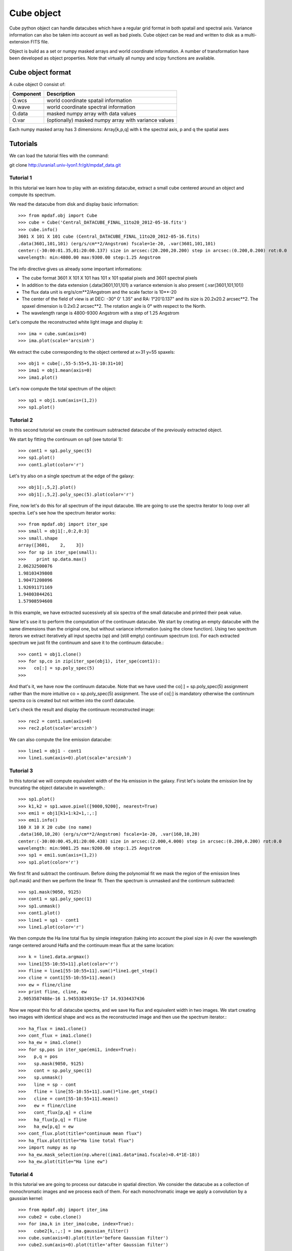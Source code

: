 Cube object
***********

Cube python object can handle datacubes which have a regular grid format in both spatail and spectral axis.
Variance information can also be taken into account as well as bad pixels. 
Cube object can be read and written to disk as a multi-extension FITS file.

Object is build as a set or numpy masked arrays and world coordinate information. A number of transformation
have been developed  as object properties. Note that virtually all numpy and scipy functions are available.

Cube object format
==================

A cube object O consist of:

+------------+--------------------------------------------------------+
| Component  | Description                                            |
+============+========================================================+
| O.wcs      | world coordinate spatail information                   |
+------------+--------------------------------------------------------+
| O.wave     | world coordinate spectral information                  |
+------------+--------------------------------------------------------+
| O.data     | masked numpy array with data values                    |
+------------+--------------------------------------------------------+
| O.var      | (optionally) masked numpy array with variance values   |
+------------+--------------------------------------------------------+

Each numpy masked array has 3 dimensions: Array[k,p,q] with k the spectral axis, p and q the spatial axes


Tutorials
=========

We can load the tutorial files with the command::

git clone http://urania1.univ-lyon1.fr/git/mpdaf_data.git

Tutorial 1
----------

In this tutorial we learn how to play with an existing datacube, extract a small cube centered around an object and compute its spectrum.

We read the datacube from disk and display basic information::

 >>> from mpdaf.obj import Cube
 >>> cube = Cube('Central_DATACUBE_FINAL_11to20_2012-05-16.fits')
 >>> cube.info()
 3601 X 101 X 101 cube (Central_DATACUBE_FINAL_11to20_2012-05-16.fits)
 .data(3601,101,101) (erg/s/cm**2/Angstrom) fscale=1e-20, .var(3601,101,101)
 center:(-30:00:01.35,01:20:00.137) size in arcsec:(20.200,20.200) step in arcsec:(0.200,0.200) rot:0.0
 wavelength: min:4800.00 max:9300.00 step:1.25 Angstrom

The info directive gives us already some important informations:

- The cube format 3601 X 101 X 101 has 101 x 101 spatial pixels and 3601 spectral pixels
- In addition to the data extension (.data(3601,101,101) a variance extension is also present (.var(3601,101,101))
- The flux data unit is erg/s/cm**2/Angstrom and the scale factor is 10**-20
- The center of the field of view is at DEC: -30° 0' 1.35" and RA: 1°20'0.137" and its size is 20.2x20.2 arcsec**2. The spaxel dimension is 0.2x0.2 arcsec**2. The rotation angle is 0° with respect to the North.
- The wavelength range is 4800-9300 Angstrom with a step of 1.25 Angstrom

Let's compute the reconstructed white light image and display it::

 >>> ima = cube.sum(axis=0)
 >>> ima.plot(scale='arcsinh')

.. figure::  user_manual_cube_images/recima1.png
   :align:   center

We extract the cube corresponding to the object centered at x=31 y=55 spaxels::

 >>> obj1 = cube[:,55-5:55+5,31-10:31+10]
 >>> ima1 = obj1.mean(axis=0)
 >>> ima1.plot()

.. figure::  user_manual_cube_images/recima2.png
   :align:   center

Let's now compute the total spectrum of the object::

 >>> sp1 = obj1.sum(axis=(1,2))
 >>> sp1.plot()

.. figure::  user_manual_cube_images/spec1.png
   :align:   center

Tutorial 2
----------

In this second tutorial we create the continuum subtracted datacube of the previously extracted object.

We start by fitting the continuum on sp1 (see tutorial 1)::

 >>> cont1 = sp1.poly_spec(5)
 >>> sp1.plot()
 >>> cont1.plot(color='r')

.. figure::  user_manual_cube_images/spec2.png
   :align:   center

Let's try also on a single spectrum at the edge of the galaxy::

 >>> obj1[:,5,2].plot()
 >>> obj1[:,5,2].poly_spec(5).plot(color='r')

.. figure::  user_manual_cube_images/spec3.png
   :align:   center

Fine, now let's do this for all spectrum of the input datacube. We are going to use the spectra iterator
to loop over all spectra.
Let's see how the spectrum iterator works::

 >>> from mpdaf.obj import iter_spe
 >>> small = obj1[:,0:2,0:3]
 >>> small.shape
 array([3601,    2,    3])
 >>> for sp in iter_spe(small):
 >>> 	print sp.data.max()
 2.06232500076
 1.98103439808
 1.90471208096
 1.92691171169
 1.94003844261
 1.57908594608

In this example, we have extracted sucessively all six spectra of the small datacube and printed their peak value.

Now let's use it to perform the computation of the continuum datacube.
We start by creating an empty datacube with the same dimensions than the original one, but without variance
information (using the clone function). Using two spectrum iterors we extract iteratively
all input spectra (sp) and (still
empty) continuum spectrum (co). For each extracted spectrum we just fit the continuum and save it to the
continuum datacube.::

 >>> cont1 = obj1.clone()
 >>> for sp,co in zip(iter_spe(obj1), iter_spe(cont1)):
 >>>   co[:] = sp.poly_spec(5)
 >>>

And that's it, we have now the continuum datacube. Note that we have used the co[:] = sp.poly_spec(5)
assignment rather than the more intuitive co = sp.poly_spec(5) assignment. The use of co[:] is mandatory
otherwise the continnum spectra co is created but not written into the cont1 datacube.

Let's check the result and display the continuum reconstructed image::

 >>> rec2 = cont1.sum(axis=0)
 >>> rec2.plot(scale='arcsinh')

.. figure::  user_manual_cube_images/recima4.png
   :align:   center

We can also compute the line emission datacube::

 >>> line1 = obj1 - cont1
 >>> line1.sum(axis=0).plot(scale='arcsinh')

.. figure::  user_manual_cube_images/recima5.png
   :align:   center


Tutorial 3
----------

In this tutorial we will compute equivalent width of the Ha emission in the galaxy.
First let's isolate the emission line by truncating the object datacube in wavelength.::

 >>> sp1.plot()
 >>> k1,k2 = sp1.wave.pixel([9000,9200], nearest=True)
 >>> emi1 = obj1[k1+1:k2+1,:,:]
 >>> emi1.info()
 160 X 10 X 20 cube (no name)
 .data(160,10,20) (erg/s/cm**2/Angstrom) fscale=1e-20, .var(160,10,20)
 center:(-30:00:00.45,01:20:00.438) size in arcsec:(2.000,4.000) step in arcsec:(0.200,0.200) rot:0.0
 wavelength: min:9001.25 max:9200.00 step:1.25 Angstrom
 >>> sp1 = emi1.sum(axis=(1,2))
 >>> sp1.plot(color='r')
 
.. figure::  user_manual_cube_images/spec4.png
   :align:   center

We first fit and subtract the continuum. Before doing the polynomial fit we mask the region of
the emission lines (sp1.mask) and then we perform the linear fit. Then the spectrum is unmasked
and the continnum subtracted::

 >>> sp1.mask(9050, 9125)
 >>> cont1 = sp1.poly_spec(1)
 >>> sp1.unmask()
 >>> cont1.plot()
 >>> line1 = sp1 - cont1
 >>> line1.plot(color='r')
 
.. figure::  user_manual_cube_images/spec5.png
   :align:   center

We then compute the Ha line total flux by simple integration (taking into account the pixel size in A)
over the wavelength range centered around Halfa and the continuum mean flux at the same location::

 >>> k = line1.data.argmax()
 >>> line1[55-10:55+11].plot(color='r')
 >>> fline = line1[55-10:55+11].sum()*line1.get_step()
 >>> cline = cont1[55-10:55+11].mean()
 >>> ew = fline/cline
 >>> print fline, cline, ew
 2.9053587488e-16 1.94553834915e-17 14.9334437436
 
.. figure::  user_manual_cube_images/spec6.png
   :align:   center

Now we repeat this for all datacube spectra, and we  save Ha flux and equivalent width in two images.
We start creating two images with identical shape and wcs as the reconstructed image and then use
the spectrum iterator.::

 >>> ha_flux = ima1.clone()
 >>> cont_flux = ima1.clone()
 >>> ha_ew = ima1.clone()
 >>> for sp,pos in iter_spe(emi1, index=True):
 >>>   p,q = pos
 >>>   sp.mask(9050, 9125)
 >>>   cont = sp.poly_spec(1)
 >>>   sp.unmask()
 >>>   line = sp - cont
 >>>   fline = line[55-10:55+11].sum()*line.get_step()
 >>>   cline = cont[55-10:55+11].mean()
 >>>   ew = fline/cline
 >>>   cont_flux[p,q] = cline
 >>>   ha_flux[p,q] = fline
 >>>   ha_ew[p,q] = ew
 >>> cont_flux.plot(title="continuum mean flux")
 >>> ha_flux.plot(title="Ha line total flux")
 >>> import numpy as np
 >>> ha_ew.mask_selection(np.where((ima1.data*ima1.fscale)<0.4*1E-18))
 >>> ha_ew.plot(title="Ha line ew")
 
.. image::  user_manual_cube_images/recima6.png
   
.. image::  user_manual_cube_images/recima7.png

.. image::  user_manual_cube_images/recima8.png


Tutorial 4
----------

In this tutorial we are going to process our datacube in spatial direction. We consider the datacube as a collection of
monochromatic images and we process each of them. For each monochromatic image we apply a convolution by a gaussian kernel::

 >>> from mpdaf.obj import iter_ima
 >>> cube2 = cube.clone()
 >>> for ima,k in iter_ima(cube, index=True):
 >>>   cube2[k,:,:] = ima.gaussian_filter()
 >>> cube.sum(axis=0).plot(title='before Gaussian filter')
 >>> cube2.sum(axis=0).plot(title='after Gaussian filter')
 
.. image::  user_manual_cube_images/recima9.png

.. image::  user_manual_cube_images/recima10.png



Reference
=========

:func:`mpdaf.obj.Cube <mpdaf.obj.Cube>` is the classic cube constructor.

:func:`mpdaf.obj.Cube.copy <mpdaf.obj.Cube.copy>` copies Cube object in a new one and returns it.

:func:`mpdaf.obj.Cube.clone <mpdaf.obj.Cube.clone>` returns a new cube of the same shape and coordinates, filled with zeros.

:func:`mpdaf.obj.Cube.info <mpdaf.obj.Cube.info>` prints information.

:func:`mpdaf.obj.Cube.write <mpdaf.obj.Cube.write>` saves the Cube in a FITS file.


Indexing
--------

:func:`Cube[k,p,q] <mpdaf.obj.Cube.__getitem__>` returns the corresponding value.

:func:`Cube[k1:k2,p1:p2,q1:q2] <mpdaf.obj.Cube.__getitem__>` returns the sub-cube.

:func:`Cube[k,:,:] <mpdaf.obj.Cube.__getitem__>` returns an Image.

:func:`Cube[:,p,q] <mpdaf.obj.Cube.__getitem__>` returns a Spectrum.

:func:`Cube[k,p,q] = value <mpdaf.obj.Cube.__setitem__>` sets value in Cube.data[k,p,q]

:func:`Cube[k1:k2,p1:p2,q1:q2] = array <mpdaf.obj.Cube.__setitem__>` sets the corresponding part of Cube.data.


Getters and setters
-------------------

:func:`mpdaf.obj.Cube.get_lambda <mpdaf.obj.Cube.get_lambda>` returns the sub-cube corresponding to a wavelength range.

:func:`mpdaf.obj.Cube.get_step <mpdaf.obj.Cube.get_step>` returns the cube steps.

:func:`mpdaf.obj.Cube.get_range <mpdaf.obj.Cube.get_range>` returns minimum and maximum values of cube coordiantes.

:func:`mpdaf.obj.Cube.get_start <mpdaf.obj.Cube.get_start>` returns coordinates values corresponding to pixel (0,0,0).

:func:`mpdaf.obj.Cube.get_end <mpdaf.obj.Cube.get_end>` returns coordinates values corresponding to pixel (-1,-1,-1).

:func:`mpdaf.obj.Cube.get_rot <mpdaf.obj.Cube.get_rot>` returns the rotation angle.

:func:`mpdaf.obj.Cube.set_wcs <mpdaf.obj.Cube.set_wcs>` sets the world coordinates.

:func:`mpdaf.obj.Cube.set_var <mpdaf.obj.Cube.set_var>` sets the variance array.


Mask
----

:func:`<= <mpdaf.obj.Cube.__le__>` masks data array where greater than a given value.                                 

:func:`< <mpdaf.obj.Cube.__lt__>` masks data array where greater or equal than a given value. 

:func:`>= <mpdaf.obj.Cube.__ge__>` masks data array where less than a given value.

:func:`> <mpdaf.obj.Cube.__gt__>` masks data array where less or equal than a given value.

:func:`mpdaf.obj.Cube.unmask <mpdaf.obj.Cube.unmask>` unmasks the cube (just invalid data (nan,inf) are masked) (in place).

:func:`mpdaf.obj.Cube.mask_variance <mpdaf.obj.Cube.mask_variance>` masks pixels with a variance upper than threshold value.

:func:`mpdaf.obj.Cube.mask_selection <mpdaf.obj.Cube.mask_selection>` masks pixels corresponding to a selection.


Arithmetic
----------

:func:`\+ <mpdaf.obj.Cube.__add__>` makes a addition.

:func:`\- <mpdaf.obj.Cube.__sub__>` makes a substraction .

:func:`\* <mpdaf.obj.Cube.__mul__>` makes a multiplication.

:func:`/ <mpdaf.obj.Cube.__div__>` makes a division.

:func:`\*\* <mpdaf.obj.Cube.__pow__>`  computes the power exponent of data extensions.

:func:`mpdaf.obj.Cube.sqrt <mpdaf.obj.Cube.sqrt>` computes the positive square-root of data extension.

:func:`mpdaf.obj.Cube.abs <mpdaf.obj.Cube.abs>` computes the absolute value of data extension.

:func:`mpdaf.obj.Cube.sum <mpdaf.obj.Cube.sum>` returns the sum over the given axis.

:func:`mpdaf.obj.Cube.mean <mpdaf.obj.Cube.mean>` returns the mean over the given axis.


Transformation
--------------

:func:`mpdaf.obj.Cube.resize <mpdaf.obj.Cube.resize>` resizes the cube to have a minimum number of masked values (in place).


